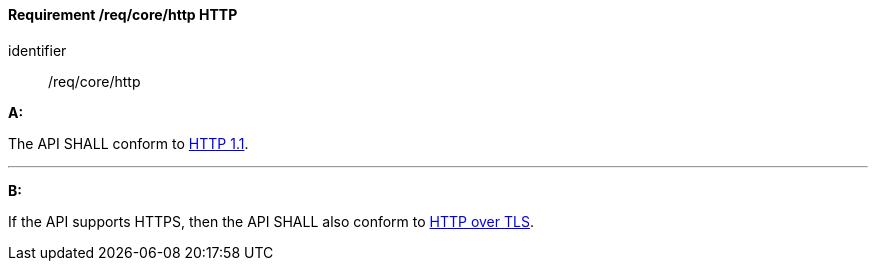 [[req_core_http]]
==== *Requirement /req/core/http* HTTP

[requirement]
====
[%metadata]
identifier:: /req/core/http

*A:*

The API SHALL conform to <<rfc2616,HTTP 1.1>>.

---
*B:*

If the API supports HTTPS, then the API SHALL also conform to <<rfc2818,HTTP over TLS>>.
====
